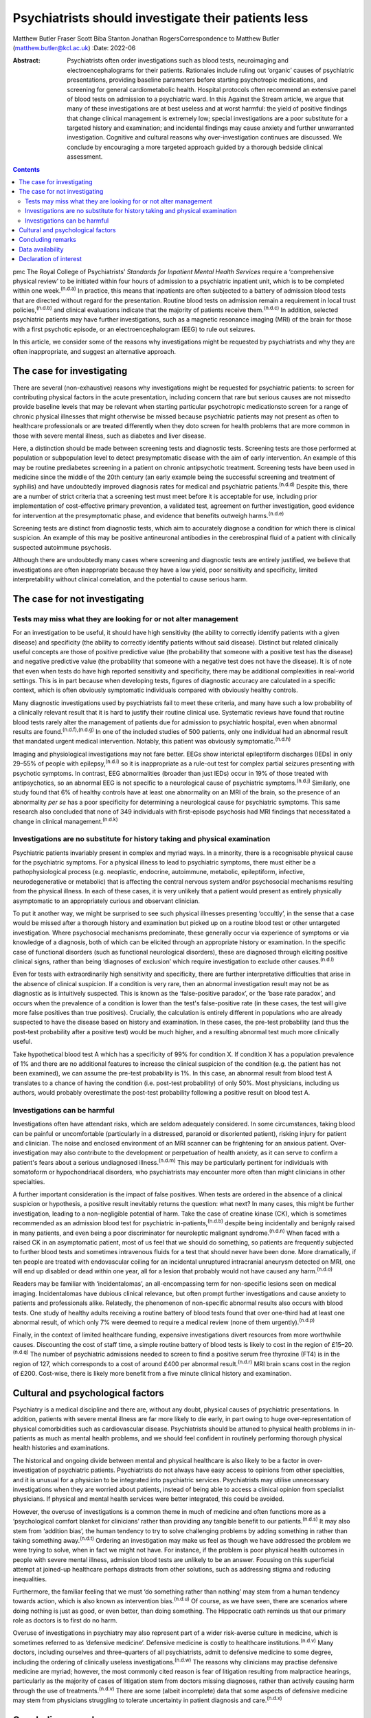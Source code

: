 ====================================================
Psychiatrists should investigate their patients less
====================================================

Matthew Butler
Fraser Scott
Biba Stanton
Jonathan RogersCorrespondence to Matthew Butler
(matthew.butler@kcl.ac.uk)
:Date: 2022-06

:Abstract:
   Psychiatrists often order investigations such as blood tests,
   neuroimaging and electroencephalograms for their patients. Rationales
   include ruling out ‘organic’ causes of psychiatric presentations,
   providing baseline parameters before starting psychotropic
   medications, and screening for general cardiometabolic health.
   Hospital protocols often recommend an extensive panel of blood tests
   on admission to a psychiatric ward. In this Against the Stream
   article, we argue that many of these investigations are at best
   useless and at worst harmful: the yield of positive findings that
   change clinical management is extremely low; special investigations
   are a poor substitute for a targeted history and examination; and
   incidental findings may cause anxiety and further unwarranted
   investigation. Cognitive and cultural reasons why over-investigation
   continues are discussed. We conclude by encouraging a more targeted
   approach guided by a thorough bedside clinical assessment.


.. contents::
   :depth: 3
..

pmc
The Royal College of Psychiatrists’ *Standards for Inpatient Mental
Health Services* require a ‘comprehensive physical review’ to be
initiated within four hours of admission to a psychiatric inpatient
unit, which is to be completed within one week.\ :sup:`(n.d.a)` In
practice, this means that inpatients are often subjected to a battery of
admission blood tests that are directed without regard for the
presentation. Routine blood tests on admission remain a requirement in
local trust policies,\ :sup:`(n.d.b)` and clinical evaluations indicate
that the majority of patients receive them.\ :sup:`(n.d.c)` In addition,
selected psychiatric patients may have further investigations, such as a
magnetic resonance imaging (MRI) of the brain for those with a first
psychotic episode, or an electroencephalogram (EEG) to rule out
seizures.

In this article, we consider some of the reasons why investigations
might be requested by psychiatrists and why they are often
inappropriate, and suggest an alternative approach.

.. _sec1:

The case for investigating
==========================

There are several (non-exhaustive) reasons why investigations might be
requested for psychiatric patients: to screen for contributing physical
factors in the acute presentation, including concern that rare but
serious causes are not missedto provide baseline levels that may be
relevant when starting particular psychotropic medicationsto screen for
a range of chronic physical illnesses that might otherwise be missed
because psychiatric patients may not present as often to healthcare
professionals or are treated differently when they doto screen for
health problems that are more common in those with severe mental
illness, such as diabetes and liver disease.

Here, a distinction should be made between screening tests and
diagnostic tests. Screening tests are those performed at population or
subpopulation level to detect presymptomatic disease with the aim of
early intervention. An example of this may be routine prediabetes
screening in a patient on chronic antipsychotic treatment. Screening
tests have been used in medicine since the middle of the 20th century
(an early example being the successful screening and treatment of
syphilis) and have undoubtedly improved diagnosis rates for medical and
psychiatric patients.\ :sup:`(n.d.d)` Despite this, there are a number
of strict criteria that a screening test must meet before it is
acceptable for use, including prior implementation of cost-effective
primary prevention, a validated test, agreement on further
investigation, good evidence for intervention at the presymptomatic
phase, and evidence that benefits outweigh harms.\ :sup:`(n.d.e)`

Screening tests are distinct from diagnostic tests, which aim to
accurately diagnose a condition for which there is clinical suspicion.
An example of this may be positive antineuronal antibodies in the
cerebrospinal fluid of a patient with clinically suspected autoimmune
psychosis.

Although there are undoubtedly many cases where screening and diagnostic
tests are entirely justified, we believe that investigations are often
inappropriate because they have a low yield, poor sensitivity and
specificity, limited interpretability without clinical correlation, and
the potential to cause serious harm.

.. _sec2:

The case for not investigating
==============================

.. _sec2-1:

Tests may miss what they are looking for or not alter management
----------------------------------------------------------------

For an investigation to be useful, it should have high sensitivity (the
ability to correctly identify patients with a given disease) and
specificity (the ability to correctly identify patients without said
disease). Distinct but related clinically useful concepts are those of
positive predictive value (the probability that someone with a positive
test has the disease) and negative predictive value (the probability
that someone with a negative test does not have the disease). It is of
note that even when tests do have high reported sensitivity and
specificity, there may be additional complexities in real-world
settings. This is in part because when developing tests, figures of
diagnostic accuracy are calculated in a specific context, which is often
obviously symptomatic individuals compared with obviously healthy
controls.

Many diagnostic investigations used by psychiatrists fail to meet these
criteria, and many have such a low probability of a clinically relevant
result that it is hard to justify their routine clinical use. Systematic
reviews have found that routine blood tests rarely alter the management
of patients due for admission to psychiatric hospital, even when
abnormal results are found.\ :sup:`(n.d.f),(n.d.g)` In one of the
included studies of 500 patients, only one individual had an abnormal
result that mandated urgent medical intervention. Notably, this patient
was obviously symptomatic.\ :sup:`(n.d.h)`

Imaging and physiological investigations may not fare better. EEGs show
interictal epileptiform discharges (IEDs) in only 29–55% of people with
epilepsy,\ :sup:`(n.d.i)` so it is inappropriate as a rule-out test for
complex partial seizures presenting with psychotic symptoms. In
contrast, EEG abnormalities (broader than just IEDs) occur in 19% of
those treated with antipsychotics, so an abnormal EEG is not specific to
a neurological cause of psychiatric symptoms.\ :sup:`(n.d.j)` Similarly,
one study found that 6% of healthy controls have at least one
abnormality on an MRI of the brain, so the presence of an abnormality
*per se* has a poor specificity for determining a neurological cause for
psychiatric symptoms. This same research also concluded that none of 349
individuals with first-episode psychosis had MRI findings that
necessitated a change in clinical management.\ :sup:`(n.d.k)`

.. _sec2-2:

Investigations are no substitute for history taking and physical examination
----------------------------------------------------------------------------

Psychiatric patients invariably present in complex and myriad ways. In a
minority, there is a recognisable physical cause for the psychiatric
symptoms. For a physical illness to lead to psychiatric symptoms, there
must either be a pathophysiological process (e.g. neoplastic, endocrine,
autoimmune, metabolic, epileptiform, infective, neurodegenerative or
metabolic) that is affecting the central nervous system and/or
psychosocial mechanisms resulting from the physical illness. In each of
these cases, it is very unlikely that a patient would present as
entirely physically asymptomatic to an appropriately curious and
observant clinician.

To put it another way, we might be surprised to see such physical
illnesses presenting ‘occultly’, in the sense that a case would be
missed after a thorough history and examination but picked up on a
routine blood test or other untargeted investigation. Where psychosocial
mechanisms predominate, these generally occur via experience of symptoms
or via knowledge of a diagnosis, both of which can be elicited through
an appropriate history or examination. In the specific case of
functional disorders (such as functional neurological disorders), these
are diagnosed through eliciting positive clinical signs, rather than
being ‘diagnoses of exclusion’ which require investigation to exclude
other causes.\ :sup:`(n.d.l)`

Even for tests with extraordinarily high sensitivity and specificity,
there are further interpretative difficulties that arise in the absence
of clinical suspicion. If a condition is very rare, then an abnormal
investigation result may not be as diagnostic as is intuitively
suspected. This is known as the ‘false-positive paradox’, or the ‘base
rate paradox’, and occurs when the prevalence of a condition is lower
than the test's false-positive rate (in these cases, the test will give
more false positives than true positives). Crucially, the calculation is
entirely different in populations who are already suspected to have the
disease based on history and examination. In these cases, the pre-test
probability (and thus the post-test probability after a positive test)
would be much higher, and a resulting abnormal test much more clinically
useful.

Take hypothetical blood test A which has a specificity of 99% for
condition X. If condition X has a population prevalence of 1% and there
are no additional features to increase the clinical suspicion of the
condition (e.g. the patient has not been examined), we can assume the
pre-test probability is 1%. In this case, an abnormal result from blood
test A translates to a chance of having the condition (i.e. post-test
probability) of only 50%. Most physicians, including us authors, would
probably overestimate the post-test probability following a positive
result on blood test A.

.. _sec2-3:

Investigations can be harmful
-----------------------------

Investigations often have attendant risks, which are seldom adequately
considered. In some circumstances, taking blood can be painful or
uncomfortable (particularly in a distressed, paranoid or disoriented
patient), risking injury for patient and clinician. The noise and
enclosed environment of an MRI scanner can be frightening for an anxious
patient. Over-investigation may also contribute to the development or
perpetuation of health anxiety, as it can serve to confirm a patient's
fears about a serious undiagnosed illness.\ :sup:`(n.d.m)` This may be
particularly pertinent for individuals with somatoform or
hypochondriacal disorders, who psychiatrists may encounter more often
than might clinicians in other specialties.

A further important consideration is the impact of false positives. When
tests are ordered in the absence of a clinical suspicion or hypothesis,
a positive result inevitably returns the question: what next? In many
cases, this might be further investigation, leading to a non-negligible
potential of harm. Take the case of creatine kinase (CK), which is
sometimes recommended as an admission blood test for psychiatric
in-patients,\ :sup:`(n.d.b)` despite being incidentally and benignly
raised in many patients, and even being a poor discriminator for
neuroleptic malignant syndrome.\ :sup:`(n.d.n)` When faced with a raised
CK in an asymptomatic patient, most of us feel that we should do
something, so patients are frequently subjected to further blood tests
and sometimes intravenous fluids for a test that should never have been
done. More dramatically, if ten people are treated with endovascular
coiling for an incidental unruptured intracranial aneurysm detected on
MRI, one will end up disabled or dead within one year, all for a lesion
that probably would not have caused any harm.\ :sup:`(n.d.o)`

Readers may be familiar with ‘incidentalomas’, an all-encompassing term
for non-specific lesions seen on medical imaging. Incidentalomas have
dubious clinical relevance, but often prompt further investigations and
cause anxiety to patients and professionals alike. Relatedly, the
phenomenon of non-specific abnormal results also occurs with blood
tests. One study of healthy adults receiving a routine battery of blood
tests found that over one-third had at least one abnormal result, of
which only 7% were deemed to require a medical review (none of them
urgently).\ :sup:`(n.d.p)`

Finally, in the context of limited healthcare funding, expensive
investigations divert resources from more worthwhile causes. Discounting
the cost of staff time, a simple routine battery of blood tests is
likely to cost in the region of £15–20.\ :sup:`(n.d.q)` The number of
psychiatric admissions needed to screen to find a positive serum free
thyroxine (FT4) is in the region of 127, which corresponds to a cost of
around £400 per abnormal result.\ :sup:`(n.d.r)` MRI brain scans cost in
the region of £200. Cost-wise, there is likely more benefit from a five
minute clinical history and examination.

.. _sec3:

Cultural and psychological factors
==================================

Psychiatry is a medical discipline and there are, without any doubt,
physical causes of psychiatric presentations. In addition, patients with
severe mental illness are far more likely to die early, in part owing to
huge over-representation of physical comorbidities such as
cardiovascular disease. Psychiatrists should be attuned to physical
health problems in in-patients as much as mental health problems, and we
should feel confident in routinely performing thorough physical health
histories and examinations.

The historical and ongoing divide between mental and physical healthcare
is also likely to be a factor in over-investigation of psychiatric
patients. Psychiatrists do not always have easy access to opinions from
other specialties, and it is unusual for a physician to be integrated
into psychiatric services. Psychiatrists may utilise unnecessary
investigations when they are worried about patients, instead of being
able to access a clinical opinion from specialist physicians. If
physical and mental health services were better integrated, this could
be avoided.

However, the overuse of investigations is a common theme in much of
medicine and often functions more as a ‘psychological comfort blanket
for clinicians’ rather than providing any tangible benefit to our
patients.\ :sup:`(n.d.s)` It may also stem from ‘addition bias’, the
human tendency to try to solve challenging problems by adding something
in rather than taking something away.\ :sup:`(n.d.t)` Ordering an
investigation may make us feel as though we have addressed the problem
we were trying to solve, when in fact we might not have. For instance,
if the problem is poor physical health outcomes in people with severe
mental illness, admission blood tests are unlikely to be an answer.
Focusing on this superficial attempt at joined-up healthcare perhaps
distracts from other solutions, such as addressing stigma and reducing
inequalities.

Furthermore, the familiar feeling that we must ‘do something rather than
nothing’ may stem from a human tendency towards action, which is also
known as intervention bias.\ :sup:`(n.d.u)` Of course, as we have seen,
there are scenarios where doing nothing is just as good, or even better,
than doing something. The Hippocratic oath reminds us that our primary
role as doctors is to first do no harm.

Overuse of investigations in psychiatry may also represent part of a
wider risk-averse culture in medicine, which is sometimes referred to as
‘defensive medicine’. Defensive medicine is costly to healthcare
institutions.\ :sup:`(n.d.v)` Many doctors, including ourselves and
three-quarters of all psychiatrists, admit to defensive medicine to some
degree, including the ordering of clinically useless
investigations.\ :sup:`(n.d.w)` The reasons why clinicians may practise
defensive medicine are myriad; however, the most commonly cited reason
is fear of litigation resulting from malpractice hearings, particularly
as the majority of cases of litigation stem from doctors missing
diagnoses, rather than actively causing harm through the use of
treatments.\ :sup:`(n.d.v)` There are some (albeit incomplete) data that
some aspects of defensive medicine may stem from physicians struggling
to tolerate uncertainty in patient diagnosis and care.\ :sup:`(n.d.x)`

.. _sec4:

Concluding remarks
==================

We suggest six points to keep in mind when considering an investigation
for our patients.

Limitations of tests: Have we examined the patient and taken a history?
Without a thorough examination, performing an investigation may not
provide any useful information.Is the disease common enough that this
test will be useful? If the disease or condition is rare, there is a
high probability of false positives.How would we need to act if the test
were to return an abnormal result? Additional interventions or
investigations that may result could be harmful.

Limitations of human psychology: Am I doing this test to resolve my own
anxieties, or will it benefit the patient? Sometimes doing nothing
rather than something is in the patient's best interests.Can I tolerate
the uncertainty of not knowing? Reaching after false certainty is not in
anyone's interest.Is there any chance the test or the results could lead
to negative outcomes for the patient? First, do no harm.

We support attempts to integrate the body into mental health and
illness. We believe that a good means of helping to achieve this is to
ensure that we conduct thorough histories and examinations. This allows
us both to request the appropriate investigations and to know how to
interpret them once we have the results. This approach is supported by
the American Psychiatric Association, which discourages routine
laboratory testing,\ :sup:`(n.d.y)` and by the National Institute for
Health and Care Excellence (NICE), which does not recommend neuroimaging
in first-episode psychosis.\ :sup:`(n.d.z)` However, too often doctors
are still faced with incidental findings on tests that should never have
been requested. Psychiatrists should investigate their patients less and
examine them more.

**Matthew Butler** is a Maudsley BRC Preparatory Clinical Research
Training Fellow at the Institute of Psychiatry, Psychology &
Neuroscience, King's College London, and a speciality trainee with South
London and Maudsley NHS Foundation Trust, London, UK. **Fraser Scott**
is a speciality trainee with South London and Maudsley NHS Foundation
Trust, London, UK. **Biba Stanton** is a consultant neurologist at
King's College Hospital, London, UK and South London and Maudsley NHS
Foundation Trust, London, UK. **Jonathan Rogers** is a Wellcome Trust
Clinical Training Fellow at University College London, UK.

.. _sec-das1:

Data availability
=================

Data availability is not applicable to this article as no new data were
created or analysed in this study.

M.B., F.S. and J.R. co-conceptualised the paper. M.B. wrote the first
draft, amended subsequent drafts and reviewed the final submission. F.S.
and J.R. reviewed and amended subsequent drafts, and reviewed final
submission. B.S. reviewed and amended drafts and reviewed the final
submission.

This research received no specific grant from any funding agency,
commercial or not-for-profit sectors.

.. _nts5:

Declaration of interest
=======================

J.R. has received payment from the Alberta Psychiatric Association for a
lecture and has held one unpaid advisory meeting with representatives
from Promentis Pharmaceuticals regarding drug development.

.. container:: references csl-bib-body hanging-indent
   :name: refs

   .. container:: csl-entry
      :name: ref-ref1

      n.d.a.

   .. container:: csl-entry
      :name: ref-ref2

      n.d.b.

   .. container:: csl-entry
      :name: ref-ref3

      n.d.c.

   .. container:: csl-entry
      :name: ref-ref4

      n.d.d.

   .. container:: csl-entry
      :name: ref-ref5

      n.d.e.

   .. container:: csl-entry
      :name: ref-ref6

      n.d.f.

   .. container:: csl-entry
      :name: ref-ref7

      n.d.g.

   .. container:: csl-entry
      :name: ref-ref8

      n.d.h.

   .. container:: csl-entry
      :name: ref-ref9

      n.d.i.

   .. container:: csl-entry
      :name: ref-ref10

      n.d.j.

   .. container:: csl-entry
      :name: ref-ref11

      n.d.k.

   .. container:: csl-entry
      :name: ref-ref12

      n.d.l.

   .. container:: csl-entry
      :name: ref-ref13

      n.d.m.

   .. container:: csl-entry
      :name: ref-ref14

      n.d.n.

   .. container:: csl-entry
      :name: ref-ref15

      n.d.o.

   .. container:: csl-entry
      :name: ref-ref16

      n.d.p.

   .. container:: csl-entry
      :name: ref-ref17

      n.d.q.

   .. container:: csl-entry
      :name: ref-ref18

      n.d.r.

   .. container:: csl-entry
      :name: ref-ref19

      n.d.s.

   .. container:: csl-entry
      :name: ref-ref20

      n.d.t.

   .. container:: csl-entry
      :name: ref-ref21

      n.d.u.

   .. container:: csl-entry
      :name: ref-ref22

      n.d.v.

   .. container:: csl-entry
      :name: ref-ref23

      n.d.w.

   .. container:: csl-entry
      :name: ref-ref24

      n.d.x.

   .. container:: csl-entry
      :name: ref-ref25

      n.d.y.

   .. container:: csl-entry
      :name: ref-ref26

      n.d.z.
